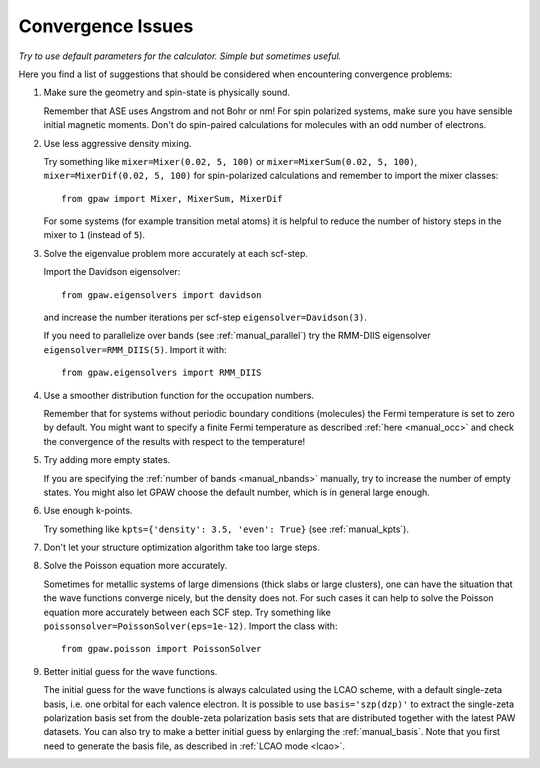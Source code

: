 .. _convergence:

==================
Convergence Issues
==================

*Try to use default parameters for the calculator. Simple but
sometimes useful.*

Here you find a list of suggestions that should be considered when
encountering convergence problems:

1) Make sure the geometry and spin-state is physically sound.
    
   Remember that ASE uses Angstrom and not Bohr or nm!
   For spin polarized systems, make sure you have sensible initial magnetic
   moments. Don't do spin-paired calculations for molecules with an odd
   number of electrons.

2) Use less aggressive density mixing.

   Try something like ``mixer=Mixer(0.02, 5, 100)`` or
   ``mixer=MixerSum(0.02, 5, 100)``, ``mixer=MixerDif(0.02, 5, 100)``
   for spin-polarized calculations and remember to import the mixer classes::
       
       from gpaw import Mixer, MixerSum, MixerDif

   For some systems (for example transition metal atoms) it is helpful to
   reduce the number of history steps in the mixer to ``1`` (instead of ``5``).

3) Solve the eigenvalue problem more accurately at each scf-step.

   Import the Davidson eigensolver::
       
       from gpaw.eigensolvers import davidson
       
   and increase the number iterations per scf-step ``eigensolver=Davidson(3)``.
        
   If you need to parallelize over bands (see :ref:`manual_parallel`)
   try the RMM-DIIS eigensolver ``eigensolver=RMM_DIIS(5)``. Import it with::

       from gpaw.eigensolvers import RMM_DIIS

4) Use a smoother distribution function for the occupation numbers.

   Remember that for systems without periodic boundary conditions
   (molecules) the Fermi temperature is set to zero by default.
   You might want to specify a finite Fermi temperature as described
   :ref:`here <manual_occ>` and check the convergence of
   the results with respect to the temperature!

5) Try adding more empty states.

   If you are specifying the :ref:`number of bands <manual_nbands>`
   manually, try to increase the number of empty states. You might also
   let GPAW choose the default number, which is in general large enough.
  
6) Use enough k-points.

   Try something like ``kpts={'density': 3.5, 'even': True}``
   (see :ref:`manual_kpts`).

7) Don't let your structure optimization algorithm take too large steps.

8) Solve the Poisson equation more accurately.

   Sometimes for metallic systems of large dimensions (thick slabs or
   large clusters), one can have the situation that the wave functions
   converge nicely, but the density does not.  For such cases it can
   help to solve the Poisson equation more accurately between each SCF
   step.  Try something like ``poissonsolver=PoissonSolver(eps=1e-12)``.
   Import the class with::

       from gpaw.poisson import PoissonSolver

9) Better initial guess for the wave functions.

   The initial guess for the wave functions is always calculated
   using the LCAO scheme, with a default single-zeta basis, i.e. one
   orbital for each valence electron.
   It is possible to use ``basis='szp(dzp)'`` to extract
   the single-zeta polarization basis set from the double-zeta
   polarization basis sets that are distributed together with
   the latest PAW datasets. You can also try to make a better initial guess
   by enlarging the :ref:`manual_basis`. Note that you first need to generate
   the basis file, as described in :ref:`LCAO mode <lcao>`. 
 
